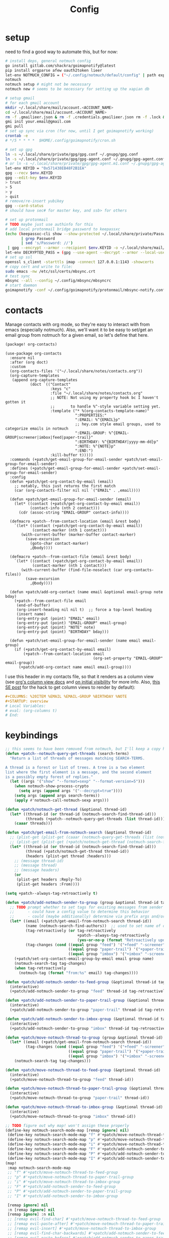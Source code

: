 #+TITLE: Config
#+property: header-args:emacs-lisp :tangle yes
#+property: header-args:elisp :tangle yes

* setup
need to find a good way to automate this, but for now:
#+begin_src sh
# install deps, general notmuch config
go install gitlab.com/shackra/goimapnotify@latest
pip install orgparse afew oauth2token lieer
let-env NOTMUCH_CONFIG = ("~/.config/notmuch/default/config" | path expand)
notmuch
notmuch setup # might not be necessary
notmuch new # seems to be necessary for setting up the xapian db

# setup gmail
# for each gmail account
mkdir ~/.local/share/mail/account.<ACCOUNT_NAME>
cd ~/.local/share/mail/account.<ACCOUNT_NAME>
rm -f .gmailieer.json & rm -f .credentials.gmailieer.json rm -f .lock & rm -r ./*
gmi init your.email@gmail.com
gmi pull
# set up sync via cron (for now, until I get goimapnotify working)
crontab -e
# */5 * * * *  $HOME/.config/goimapnotify/cron.sh

# set up gpg
ln -s ~/.local/share/private/gpg/gpg.conf ~/.gnupg/gpg.conf
ln -s ~/.local/share/private/gpg/gpg-agent.conf ~/.gnupg/gpg-agent.conf
# or ln -s ~/.local/share/private/gpg/gpg-agent.m1.conf ~/.gnupg/gpg-agent.conf
let-env KEYID = "0x571438EB48F2B1EA"
gpg --recv $env.KEYID
gpg --edit-key $env.KEYID
> trust
> 5
> y
> quit
# remove/re-insert yubikey
gpg --card-status
# should have sec# for master key, and ssb> for others

# set up protonmail
# TODO maybe just use authinfo for this
# add local protonmail bridge password to keepassxc
(echo (keepassxc-cli show --show-protected ~/.local/share/private/Passwords.kdbx protonmail-bridge
       | grep Password
       | sed 's/Password: //')
 | gpg --encrypt --armor --recipient $env.KEYID -o ~/.local/share/mail/account.protonmail/pass.gpg)
let-env DECRYPTED_PASS = (gpg --use-agent --decrypt --armor --local-user 0x7FE626F169E66EFA ~/.local/share/mail/account.protonmail/pass.gpg)
# set up ssl
openssl s_client -starttls imap -connect 127.0.0.1:1143 -showcerts
# copy cert and write to file:
sudo emacs -nw /etc/ssl/certs/mbsync.crt
# test sync
mbsync --all --config ~/.config/mbsync/mbsyncrc
# start daemon
goimapnotify -conf ~/.config/goimapnotify/protonmail/mbsync-notify.conf
#+end_src
* contacts
Manage contacts with org mode, so they're easy to interact with from emacs (especially notmuch).
Also, we'll want it to be easy to set/get an email group from notmuch for a given email, so let's define that here.
#+begin_src emacs-lisp :tangle packages.el
(package! org-contacts)
#+end_src
#+begin_src elisp
(use-package org-contacts
  :ensure nil
  :after (org doct)
  :custom
  (org-contacts-files '("~/.local/share/notes/contacts.org"))
  (org-capture-templates
   (append org-capture-templates
           (doct `(("Contact"
                    :keys "c"
                    :file "~/.local/share/notes/contacts.org"
                    ;; NOTE: Not using my property hook bc I haven't gotten it
                    ;;       to handle %^-style variable setting yet.
                    :template ("* %(org-contacts-template-name)"
                               ":PROPERTIES:"
                               ":EMAIL: %^{EMAIL}p"
                               ;; hey.com style email groups, used to categorize emails in notmuch
                               ":EMAIL-GROUP: %^{EMAIL-GROUP|screener|imbox|feed|paper-trail}"
                               ":BIRTHDAY: %^{BIRTHDAY|yyyy-mm-dd}p"
                               ":NOTE: %^{NOTE}p"
                               ":END:")
                    :kill-buffer t)))))
  :commands (+patch/get-email-group-for-email-sender +patch/set-email-group-for-email-sender)
  :defines (+patch/get-email-group-for-email-sender +patch/set-email-group-for-email-sender)
  :config
  (defun +patch/get-org-contact-by-email (email)
    ;; notably, this just returns the first match
    (car (org-contacts-filter nil nil `("EMAIL" . ,email))))

  (defun +patch/get-email-group-for-email-sender (email)
    (let* ((contact (+patch/get-org-contact-by-email email))
           (contact-info (nth 2 contact)))
      (cdr (assoc-string "EMAIL-GROUP" contact-info))))

  (defmacro +patch--from-contact-location (email &rest body)
    `(let* ((contact (+patch/get-org-contact-by-email email))
            (contact-marker (nth 1 contact)))
       (with-current-buffer (marker-buffer contact-marker)
         (save-excursion
           (goto-char contact-marker)
           ,@body))))

  (defmacro +patch--from-contact-file (email &rest body)
    `(let* ((contact (+patch/get-org-contact-by-email email))
            (contact-marker (nth 1 contact)))
       (with-current-buffer (find-file-noselect (car org-contacts-files))
         (save-excursion
           ,@body))))

  (defun +patch/add-org-contact (name email &optional email-group note bday)
    (+patch--from-contact-file email
     (end-of-buffer)
     (org-insert-heading nil nil t)  ;; force a top-level heading
     (insert name)
     (org-entry-put (point) "EMAIL" email)
     (org-entry-put (point) "EMAIL-GROUP" email-group)
     (org-entry-put (point) "NOTE" note)
     (org-entry-put (point) "BIRTHDAY" bday)))

  (defun +patch/set-email-group-for-email-sender (name email email-group)
    (if (+patch/get-org-contact-by-email email)
        (+patch--from-contact-location email
                                       (org-set-property "EMAIL-GROUP" email-group))
      (+patch/add-org-contact name email email-group))))
#+end_src

I use this header in my contacts file, so that it renders as a column view (see [[https://orgmode.org/manual/Column-View.html][org's column view docs]] and [[https://orgmode.org/manual/Initial-visibility.html][on initial visibility]] for more info. Also, [[https://emacs.stackexchange.com/a/39007/15634][this SE post]] for the hack to get column views to render by default):
#+begin_src org :tangle no
#+COLUMNS: %20ITEM %EMAIL %EMAIL-GROUP %BIRTHDAY %NOTE
#+STARTUP: overview
# Local Variables:
# eval: (org-columns t)
# End:
#+end_src

* keybindings
#+begin_src emacs-lisp :tangle yes
;; this seems to have been removed from notmuch, but I'll keep a copy here
(defun +patch--notmuch-query-get-threads (search-terms)
  "Return a list of threads of messages matching SEARCH-TERMS.

A thread is a forest or list of trees. A tree is a two element
list where the first element is a message, and the second element
is a possibly empty forest of replies."
  (let ((args '("show" "--format=sexp" "--format-version=5")))
    (when notmuch-show-process-crypto
      (setq args (append args '("--decrypt=true"))))
    (setq args (append args search-terms))
    (apply #'notmuch-call-notmuch-sexp args)))

(defun +patch/notmuch-get-thread (&optional thread-id)
  (let* ((thread-id (or thread-id (notmuch-search-find-thread-id)))
         (threads (+patch--notmuch-query-get-threads (list thread-id))))
    (caaar threads)))

(defun +patch/get-email-from-notmuch-search (&optional thread-id)
  ;; (plist-get (plist-get (caaar (notmuch-query-get-threads (list (notmuch-search-find-thread-id)))) :headers) :Reply-To)
  ;; (plist-get (plist-get (+patch/notmuch-get-thread (notmuch-search-find-thread-id)) :headers) :Reply-To)
  (let* ((thread-id (or thread-id (notmuch-search-find-thread-id)))
         (thread (+patch/notmuch-get-thread thread-id))
         (headers (plist-get thread :headers)))
    ;; (message thread-id)
    ;; (message thread)
    ;; (message headers)
    (or
     (plist-get headers :Reply-To)
     (plist-get headers :From))))

(setq +patch--always-tag-retroactively t)

(defun +patch/add-notmuch-sender-to-group (group &optional thread-id tag-retroactively)
  ;; TODO prompt whether to set tags for existing messages from sender
  ;;      - could have a config value to determine this behavior
  ;;      - could (maybe additionally) determine via prefix args and/or function args
  (let* ((email (+patch/get-email-from-notmuch-search thread-id))
         (name (notmuch-search-find-authors))  ;; used to set name of contact, if we have to make a new contact
         (tag-retroactively (or tag-retroactively
                                +patch--always-tag-retroactively
                                (yes-or-no-p (format "Retroactively update tags for messages from %s?" email))))
         (tag-changes (cond ((equal group "feed") '("+feed" "-screener" "-paper-trail" "-imbox"))
                            ((equal group "paper-trail") '("+paper-trail" "-screener" "-feed" "-imbox"))
                            ((equal group "imbox") '("+imbox" "-screener" "-paper-trail" "-feed")))))
    (+patch/set-org-contact-email-group-by-email email group name)
    (notmuch-search-tag tag-changes)
    (when tag-retroactively
      (notmuch-tag (format "from:%s" email) tag-changes))))

(defun +patch/add-notmuch-sender-to-feed-group (&optional thread-id tag-retroactively)
  (interactive)
  (+patch/add-notmuch-sender-to-group "feed" thread-id tag-retroactively))

(defun +patch/add-notmuch-sender-to-paper-trail-group (&optional thread-id tag-retroactively)
  (interactive)
  (+patch/add-notmuch-sender-to-group "paper-trail" thread-id tag-retroactively))

(defun +patch/add-notmuch-sender-to-imbox-group (&optional thread-id tag-retroactively)
  (interactive)
  (+patch/add-notmuch-sender-to-group "imbox" thread-id tag-retroactively))

(defun +patch/move-notmuch-thread-to-group (group &optional thread-id)
  (let* ((email (+patch/get-email-from-notmuch-search thread-id))
         (tag-changes (cond ((equal group "feed") '("+feed" "-screener" "-paper-trail" "-imbox"))
                            ((equal group "paper-trail") '("+paper-trail" "-screener" "-feed" "-imbox"))
                            ((equal group "imbox") '("+imbox" "-screener" "-paper-trail" "-feed")))))
    (notmuch-search-tag tag-changes)))

(defun +patch/move-notmuch-thread-to-feed-group (&optional thread-id)
  (interactive)
  (+patch/move-notmuch-thread-to-group "feed" thread-id))

(defun +patch/move-notmuch-thread-to-paper-trail-group (&optional thread-id)
  (interactive)
  (+patch/move-notmuch-thread-to-group "paper-trail" thread-id))

(defun +patch/move-notmuch-thread-to-imbox-group (&optional thread-id)
  (interactive)
  (+patch/move-notmuch-thread-to-group "imbox" thread-id))

;; TODO figure out why map! won't assign these properly
(define-key notmuch-search-mode-map [remap ignore] nil)
 (define-key notmuch-search-mode-map "f" #'+patch/move-notmuch-thread-to-feed-group)
 (define-key notmuch-search-mode-map "p" #'+patch/move-notmuch-thread-to-paper-trail-group)
 (define-key notmuch-search-mode-map "i" #'+patch/move-notmuch-thread-to-imbox-group)
 (define-key notmuch-search-mode-map "F" #'+patch/add-notmuch-sender-to-feed-group)
 (define-key notmuch-search-mode-map "P" #'+patch/add-notmuch-sender-to-paper-trail-group)
 (define-key notmuch-search-mode-map "I" #'+patch/add-notmuch-sender-to-imbox-group)
(map!
 :map notmuch-search-mode-map
 ;; "f" #'+patch/move-notmuch-thread-to-feed-group
 ;; "p" #'+patch/move-notmuch-thread-to-paper-trail-group
 ;; "i" #'+patch/move-notmuch-thread-to-imbox-group
 ;; "F" #'+patch/add-notmuch-sender-to-feed-group
 ;; "P" #'+patch/add-notmuch-sender-to-paper-trail-group
 ;; "I" #'+patch/add-notmuch-sender-to-imbox-group

 [remap ignore] nil
 :n [remap ignore] nil
 [remap ignore] :n nil
 ;; [remap evil-find-char] #'+patch/move-notmuch-thread-to-feed-group
 ;; [remap evil-paste-after] #'+patch/move-notmuch-thread-to-paper-trail-group
 ;; [remap evil-insert] #'+patch/move-notmuch-thread-to-imbox-group
 ;; [remap evil-find-char-backwards] #'+patch/add-notmuch-sender-to-feed-group
 ;; [remap evil-paste-before] #'+patch/add-notmuch-sender-to-paper-trail-group
 ;; [remap evil-insert-line] #'+patch/add-notmuch-sender-to-imbox-group

 ;; "f" :n nil
 ;; "p" :n nil
 ;; "i" :n nil
 ;; "F" :n nil
 ;; "P" :n nil
 ;; "I" :n nil
 )
#+end_src

* send mail
Ideally I'd just use msmtp for everything, but oauth support in msmtp seems tricky, and gmail auth is a moving target. As hacky as this is, I'd rather just use lieer to send for gmail accounts and msmtp for the rest.
#+begin_src emacs-lisp :tangle yes
;; for some reason, the python notmuch client that gmi uses can't find my XDG notmuch config without this
(setenv "NOTMUCH_CONFIG" (expand-file-name "~/.config/notmuch/default/config"))

(setq send-mail-function #'smtpmail-send-it
      message-sendmail-f-is-evil t
      message-send-mail-function #'message-send-mail-with-sendmail)

(defun +patch--get-my-email-address-in-message ()
  (car (mail-header-parse-address (message-field-value "From"))))

(defun +patch--set-lieer-as-smtp-client ()
  (setq sendmail-program (executable-find "gmi")
        message-sendmail-extra-arguments '("send" "--quiet" "--read-recipients" "--path" "~/.local/share/mail/account.kelleys-gmail")))

(defun +patch--set-msmtp-as-smtp-client ()
  (setq sendmail-program (executable-find "msmtp")
        message-sendmail-extra-arguments '("--read-envelope-from")))

;; TODO find elegant way to use account-specific settings
(defun +patch--set-smtp-client ()
  (let ((email-address (+patch--get-my-email-address-in-message)))
    (cond ((string-match-p email-address "patrick@the-kelleys.com")
           (+patch--set-lieer-as-smtp-client)
           (setq org-msg-signature plain-org-msg-signature))
          ((string-match-p email-address "pakelley@pm.me")
           (+patch--set-msmtp-as-smtp-client)
           (setq org-msg-signature plain-org-msg-signature))
          ((string-match-p email-address "patrick@heartex.com")
           (+patch--set-lieer-as-smtp-client)
           (setq org-msg-signature heartex-org-msg-signature))
          ((t) (message (format "Could not find smtp client for email address: %s" email-address))))))

(add-hook 'notmuch-mua-send-hook #'+patch--set-smtp-client)
#+end_src

* org-msg so we can edit email from org mode, plus better formatting for outlook using org export
#+begin_src emacs-lisp :tangle packages.el
(package! org-msg)
#+end_src
#+begin_src emacs-lisp :tangle yes
(use-package! org-msg
  :after notmuch
  :custom
  (org-msg-options "html-postamble:nil H:5 num:nil ^:{} toc:nil author:nil email:nil tex:dvipng")
  (org-msg-startup "hidestars indent inlineimages")
  (org-msg-greeting-name-limit 3)
  (org-msg-default-alternatives '((new . (utf-8 html))
                                  (reply-to-text . (utf-8))
                                  (reply-to-html . (utf-8 html))))
  (org-msg-convert-citation t)
  ;; The default attachment matcher gives too many false positives,
  ;; it's better to be more conservative. See https://regex101.com/r/EtaiSP/4.
  (org-msg-attached-file-reference
   "see[ \t\n]\\(?:the[ \t\n]\\)?\\(?:\\w+[ \t\n]\\)\\{0,3\\}\\(?:attached\\|enclosed\\)\\|\
(\\(?:attached\\|enclosed\\))\\|\
\\(?:attached\\|enclosed\\)[ \t\n]\\(?:for\\|is\\)[ \t\n]")
  (heartex-org-msg-signature (let* ((fname "~/.config/doom/modules/email/notmuch-patch/signature.html")
                            (fpath (expand-file-name fname))
                            (signature-html (with-current-buffer (find-file-noselect fpath t)
                                              (buffer-string))))
                       (format "\n\n#+BEGIN_EXPORT html\n%s\n#+END_EXPORT" signature-html)))
  (plain-org-msg-signature "Best,\nPatrick")
  :config
  (org-msg-mode)
  (org-msg-mode-notmuch)
  ;; (defun my-org-msg-composition-parameters (orig-fun &rest args)
  ;;   "Tweak my greeting message and my signature when replying as
  ;;  plain/text only."
  ;;   (let* ((res (apply orig-fun args))
  ;;          ())
  ;;     (when (equal (cadr args) '(text))
  ;;   (setf (alist-get 'greeting-fmt res) "\n")
  ;;   (setf (alist-get 'signature res)
  ;;         (replace-regexp-in-string "\\([\*/]\\|\nRegards,\n\n\\)" ""
  ;;                   org-msg-signature)))
  ;;     res))
  ;; (advice-add 'org-msg-composition-parameters
  ;;         :around #'my-org-msg-composition-parameters)
  )
  #+end_src

* calendar invites
this is heavily inspired by [[https://github.com/larkery/emacs][larkery's config]]
** org agenda in message view
#+begin_src emacs-lisp :tangle yes
(defun notmuch-agenda-event-time (event zone-map property)
  "Given an EVENT and a ZONE-MAP, turn the icalendar timestamp
  for PROPERTY into an emacs internal time representation"
  (let* ((timestamp (icalendar--get-event-property event property))
         (zone (icalendar--find-time-zone (icalendar--get-event-property-attributes event property)
                                          zone-map)))
    (icalendar--decode-isodatetime timestamp nil zone)))

(defun +patch/relative-date-plain-english-description (now comparison-ts)
  (let* ((now-encoded (apply 'encode-time now))
         (comparison-ts-encoded (apply 'encode-time comparison-ts))
         (today (nth 3 now))
         (comparison-day (nth 3 comparison-ts))
         (seconds-until-event (float-time (time-subtract comparison-ts-encoded now-encoded)))
         (days-until-event (/ seconds-until-event 86400))
         (event-in-past (< days-until-event 0))
         (days-away-from-event (abs days-until-event))
         (rem-days (% (ceiling days-away-from-event) 7))
         (weeks-away-from-event (floor (/ days-away-from-event 7))))
    (cond
     ((and (< days-away-from-event 2)
           (= today comparison-day))
      "today")
     ((and (< days-away-from-event 2)
           (= (abs (- today comparison-day)) 1 ))
      (if event-in-past "yesterday" "tomorrow"))
     ((< days-away-from-event 8)
      (format "%d days%s" (ceiling days-away-from-event) (if event-in-past " ago" "")))
     (t (format "%d week%s%s%s"
                weeks-away-from-event
                (if (= 1 weeks-away-from-event) "" "s")
                (if (zerop rem-days) ""
                  (format " %d days" rem-days))
                (if event-in-past " ago" ""))))))

;; TODO rewrite this (and function above) using ts library
(defun +patch/notmuch-agenda-friendly-date (dtstart)
  (let* ((now (decode-time (current-time)))
         (start-time (format-time-string "%a, %d %b %H:%M" (apply 'encode-time dtstart)))
         (rel-date (+patch/relative-date-plain-english-description now dtstart)))
    (concat start-time " (" rel-date ")")))

(defun notmuch-agenda-insert-agenda (event zone-map)
  (require 'org)
  (let* ((dtstart (notmuch-agenda-event-time event zone-map 'DTSTART))
         (wins (current-window-configuration))
         (org-agenda-sticky nil)
         (inhibit-redisplay t)
         (year (nth 5 dtstart))
         (month (nth 4 dtstart))
         (day (nth 3 dtstart))

         (org-agenda-custom-commands '(("q" "Mail agenda" ((agenda ""))))))
    (cl-progv
        ;; `,@(-unzip (org-make-parameter-alist
        ;;          `(org-agenda-span 'day
        ;;            org-agenda-start-day ,(format "%04d-%02d-%02d" 2022 04 20)
        ;;            org-agenda-use-time-grid nil
        ;;            org-agenda-remove-tags t
        ;;            org-agenda-window-setup 'nope)))
        '(org-agenda-span
          org-agenda-start-day
          org-agenda-use-time-grid
          org-agenda-remove-tags
          org-agenda-window-setup)
        (list 'day
          (format "%04d-%02d-%02d" year month day)
          nil
          t
          'nope)
      (progn
        (save-excursion
          (org-agenda nil "q")
          (org-agenda-redo)
          (setq org-agenda-mail-buffer (current-buffer)))
        (set-window-configuration wins)
        (let ((p (point))
              pa)
          ;; copy text
          (insert-buffer-substring org-agenda-mail-buffer)

          ;; copy markers
          (save-restriction
            (narrow-to-region p (point))
            (let ((org-marker-regions
                   (with-current-buffer
                       org-agenda-mail-buffer
                     (setq pa (point-min))
                     (gnus-find-text-property-region (point-min) (point-max) 'org-marker))))
              (cl-loop for marker in org-marker-regions
                       do
                       (add-text-properties
                        (+ p (- (car marker) pa)) (+ p (- (cadr marker) pa))
                        `(org-marker
                          ,(copy-marker (get-text-property (car marker) 'org-marker org-agenda-mail-buffer))))

                       (set-marker (car marker) nil)
                       (set-marker (cadr marker) nil))))

          ;; copy faces via font-lock-face
          (save-restriction
            (narrow-to-region p (point))
            (let ((face-regions (gnus-find-text-property-region (point-min) (point-max) 'face)))
              (cl-loop for range in face-regions
                       do
                       (let ((face (get-text-property (car range) 'face)))
                         (add-text-properties
                          (car range) (cadr range)
                          `(font-lock-face ,face)))


                       (set-marker (car range) nil)
                       (set-marker (cadr range) nil))))

          (kill-buffer org-agenda-mail-buffer)
          (put-text-property p (point) 'keymap
                             org-agenda-keymap)))
      )))

(defun notmuch-agenda-insert-summary (event zone-map)
  (let* ((summary (icalendar--get-event-property event 'SUMMARY))
         (comment (icalendar--get-event-property event 'COMMENT))
         (location (icalendar--get-event-property event 'LOCATION))
         (organizer (icalendar--get-event-property event 'ORGANIZER))
         (attendees (icalendar--get-event-properties event 'ATTENDEE))
         (summary (when summary (icalendar--convert-string-for-import summary)))
         (comment (when comment (icalendar--convert-string-for-import comment)))

         (dtstart (notmuch-agenda-event-time event zone-map 'DTSTART))
         (dtend (notmuch-agenda-event-time event zone-map 'DTEND))
         (rrule (icalendar--get-event-property event 'RRULE))
         (rdate (icalendar--get-event-property event 'RDATE))
         (duration (icalendar--get-event-property event 'DURATION))
         (description (icalendar--get-event-property event 'DESCRIPTION))

         (friendly-start (+patch/notmuch-agenda-friendly-date dtstart)))

    (when summary (insert (propertize summary 'face '(:underline t :height 1.5)) "\n"))

    (when (or rrule rdate) (insert (format "RRULE: %s %s\n" rrule rdate)))

    (when friendly-start
      (insert (propertize "Start: " 'face 'bold))
      (insert friendly-start "\n"))

    (when comment (insert (propertize "Comment: " 'face 'bold)
                          comment"\n"))

    (when location (insert (propertize "Location: " 'face 'bold)
                           location"\n"))
    (when organizer (insert (propertize "Organizer: " 'face 'bold)
                            (replace-regexp-in-string
                             "^mailto: *" ""
                             organizer)"\n"))
    (when attendees (insert (propertize "Attending: " 'face 'bold))
          (while attendees
            (insert (replace-regexp-in-string
                     "^mailto: *" ""
                     (car attendees)))
            (when (cdr attendees) (insert ", "))
            (setq attendees (cdr attendees)))
          (insert "\n"))

    ;; (when description
    ;;   (insert (read (format "\"%s\"" description))))

    (insert "\n")
    ))

(defun notmuch-agenda-insert-part (msg part content-type nth depth button)
  (let (icalendar-element)
    (with-temp-buffer
      ;; Get the icalendar text and stick it in a temp buffer
      (insert (notmuch-get-bodypart-text msg part notmuch-show-process-crypto))
      ;; Transform CRLF into LF
      (goto-char (point-min))
      (while (re-search-forward "\r\n" nil t) (replace-match "\n" nil nil))
      ;; Unfold the icalendar text so it can be parsed
      (set-buffer (icalendar--get-unfolded-buffer (current-buffer)))
      ;; Go to the first VCALENDAR object in the result
      (goto-char (point-min))
      (when (re-search-forward "^BEGIN:VCALENDAR\\s-*$")
        (beginning-of-line)
        (setq icalendar-element (icalendar--read-element nil nil)))
      ;; Dispose of the junk buffer produced by icalendar--get-unfolded-buffer
      (kill-buffer (current-buffer)))

    (when icalendar-element
      (let* ((events (icalendar--all-events icalendar-element))
             (zone-map (icalendar--convert-all-timezones icalendar-element)))
        (insert "#+BEGIN_EXAMPLE\n")
        (dolist (event events)
          ;; insert event description string
          (notmuch-agenda-insert-summary event zone-map)
          (notmuch-agenda-insert-agenda event zone-map)
          (insert-button "[ Update agenda ]"
                         :type 'notmuch-show-part-button-type
                         'action 'notmuch-agenda-do-capture
                         'calendar-event event))
        (insert "\n#+END_EXAMPLE\n")
        t))))

(defun +patch/notmuch-agenda-get-start ()
  "Return the point of the beginning of the message body."
  (save-excursion
    (message-goto-body)
    (search-forward "#+BEGIN_EXAMPLE" nil t)
    (line-beginning-position)))

(defun +patch/notmuch-agenda-get-end ()
  "Return the point of the beginning of the message body."
  (save-excursion
    (message-goto-body)
    (search-forward "#+END_EXAMPLE" nil t)
    (line-end-position)))

(fset 'notmuch-show-insert-part-text/calendar #'notmuch-agenda-insert-part)
#+end_src

** capture event
#+begin_src emacs-lisp :tangle yes
(defun notmuch-agenda-datetime-as-iso (datetime)
  "Convert a date retrieved via `icalendar--get-event-property' to ISO format."
  (if datetime
      (format "%04d-%02d-%02d"
              (nth 5 datetime)                  ; Year
              (nth 4 datetime)                  ; Month
              (nth 3 datetime))))



(defun +patch/notmuch-agenda-org-repeater (rrule)
  (if rrule
      (let* ((rrule-parts (split-string rrule ";" t "\\s-"))
             (parts (mapcar (lambda (p)
                              (let ((parts (split-string p "=")))
                                (cons (intern (car parts))
                                      (cadr parts))))
                            rrule-parts))
             (freq (alist-get 'FREQ parts))
             (interval (string-to-number (alist-get 'INTERVAL parts "1"))))
        (and freq interval
             (cond
              ((string= freq "DAILY") (format " +%dd" interval))
              ((string= freq "WEEKLY") (format " +%dw" interval))
              ((string= freq "MONTHLY") (format " +%dm" interval))
              ((string= freq "YEARLY") (format " +%dy" interval)))))
    ""))

(defun notmuch-agenda-org-date (dtstart-dec dtend-dec rrule rdate duration)
  (let* ((start-d (notmuch-agenda-datetime-as-iso dtstart-dec))
         (start-t (icalendar--datetime-to-colontime dtstart-dec))

         end-d end-t

         (repeater (+patch/notmuch-agenda-org-repeater rrule)))

    (setq end-d (if dtend-dec
                    (notmuch-agenda-datetime-as-iso dtend-dec)
                  start-d))

    (setq end-t (if dtend-dec
                    (icalendar--datetime-to-colontime dtend-dec)
                  start-t))

    (if (equal start-d end-d)
        (format "<%s %s-%s%s>" start-d start-t end-t repeater)
      (format "<%s %s>--<%s %s>" start-d start-t end-d end-t))))

(defvar notmuch-agenda-capture-targets
  `(( ,(rx "tom.hinton@cse.org.uk")
      file "~/notes/agenda/work.org")
    ( ""
      file "~/notes/agenda/calendar.org")))

(defvar notmuch-agenda-capture-template
  ;; TODO insert also link to email
  "* %:event-summary
:PROPERTIES:
:LOCATION: %:event-location
:SEQUENCE: %:event-sequence
:ORGANIZER: [[%:event-organizer]]
:ID: %:event-uid
:END:
%:event-timestamp
%:event-comment
%:event-description
%a
%?")

(defvar notmuch-agenda-capturing-event nil)
(defvar notmuch-agenda-capturing-subject-line nil)
(defvar notmuch-agenda-capturing-message-id nil)

(defun notmuch-agenda-store-link ()
  (when notmuch-agenda-capturing-event
    (let ((event notmuch-agenda-capturing-event)
          (zone-map (icalendar--convert-all-timezones (list event)))
          (props (mapcan
                  (lambda (prop)
                    (let* ((val (icalendar--get-event-property event prop))
                           (val (and val (icalendar--convert-string-for-import val))))
                      (list
                       (intern (concat ":event-" (downcase (symbol-name prop))))
                       (or val ""))))

                  (list 'LOCATION 'SEQUENCE 'UID 'SUMMARY 'COMMENT 'ORGANIZER 'DESCRIPTION))))
      (apply 'org-store-link-props
             :type "event"
             :link (format "nm:%s" notmuch-agenda-capturing-message-id)
             :description (format "✉ %s" notmuch-agenda-capturing-subject-line)
             :event-timestamp (notmuch-agenda-org-date
                               (notmuch-agenda-event-time event zone-map 'DTSTART)
                               (notmuch-agenda-event-time event zone-map 'DTEND)
                               (icalendar--get-event-property event 'RRULE)
                               (icalendar--get-event-property event 'RDATE)
                               (icalendar--get-event-property event 'DURATION))
             props))
    t))

(defun notmuch-agenda-org-capture-or-update (event)
  (require 'org-id)
  (require 'org-capture)

  (let ((existing-event (org-id-find (icalendar--get-event-property event 'UID) t)))
    (if existing-event
        (let ((use-dialog-box nil)
              (existing-sequence
               (org-entry-get existing-event "SEQUENCE")))
          (with-current-buffer
              (pop-to-buffer (marker-buffer existing-event))
            (goto-char existing-event)
            (outline-hide-sublevels 1)
            (outline-show-entry)
            (org-reveal)
            (if (>= (string-to-number existing-sequence)
                    (string-to-number (icalendar--get-event-property event 'SEQUENCE)))
                (message "Event is already in calendar")
              (when (y-or-n-p "Update event?")
                (org-entry-put nil "ID" nil)
                (org-id-update-id-locations (list buffer-file-name))
                (org-archive-subtree)
                (notmuch-agenda-org-capture-or-update event))))

          (set-marker existing-event nil nil))

      (let* ((notmuch-agenda-capturing-subject-line
              (notmuch-show-get-subject))

             (notmuch-agenda-capturing-message-id
              (notmuch-show-get-message-id))

             (notmuch-agenda-capturing-event event)

             (org-link-parameters
              '(("nope" :store notmuch-agenda-store-link)))

             (org-overriding-default-time
              (apply 'encode-time
                     (notmuch-agenda-event-time event
                                                (icalendar--convert-all-timezones (list event))
                                                'DTSTART)))

             (org-capture-templates
              `(("l" "Capture an event from email invitation"
                 entry
                 ,notmuch-agenda-capture-target
                 ,notmuch-agenda-capture-template))))
        (org-capture t "l")))))

(defun notmuch-agenda-do-capture (event)
  (let ((calendar-event (plist-get (overlay-properties event) 'calendar-event))
        (notmuch-agenda-capture-target
         (let ((addr (notmuch-show-get-to)))
           (cl-loop
            for tgt in notmuch-agenda-capture-targets
            when (string-match-p (car tgt) addr)
            return (cdr tgt)
            )))
        )
    (notmuch-agenda-org-capture-or-update calendar-event)))

(defun notmuch-agenda-reply-advice (o &rest args)
  ;; look for any text/calendar parts
  (require 'cl)
  (let* ((responded (cl-intersection (notmuch-show-get-tags)
                                     '("accepted" "declined" "tentative")
                                     :test 'string=
                                     ))

         requires-response

         response

         (query (car args))
         (original (unless responded
                     (notmuch-call-notmuch-sexp
                      "reply" "--format=sexp" "--format-version=4" query)))
         (body (unless responded
                 (plist-get (plist-get original :original)
                            :body))))
    (while body
      (let ((head (car body)))
        (setq body (cdr body))
        (let ((content-type (plist-get head :content-type)))
          (cond
           ((or (string= content-type "multipart/alternative")
                (string= content-type "multipart/mixed"))
            (setq body (append body (plist-get head :content))))
           ((and (string= content-type "text/calendar")
                 (string-match-p "^METHOD:REQUEST$" (plist-get head :content)))
            (setq requires-response (plist-get head :content)
                  body nil))))))

    (when requires-response
      (setq response (completing-read "Event invitation: "
                                      '("Accepted"
                                        "Declined"
                                        "Tentative"
                                        "Ignore")
                                      nil t)))


    (when (and response (not (string= "Ignore" response)))

      (notmuch-show-tag-message (concat "+" (downcase response))))

    (apply o args)

    (when (and requires-response
               response
               (not (string= response "Ignore")))
      (require 'ox-icalendar)
      ;; (require 'imip)

      (make-variable-buffer-local 'message-syntax-checks)
      (push '(illegible-text . disabled) message-syntax-checks)
      (delete-region (+patch/notmuch-agenda-get-start) (+patch/notmuch-agenda-get-end))

      (save-excursion
        (goto-char (point-max))
        (save-excursion
          (mml-insert-part "text/calendar; method=REPLY")
          (insert
           (org-icalendar-fold-string
            (with-temp-buffer
              (insert requires-response)
              (goto-char (point-min))
              (with-current-buffer
                  (icalendar--get-unfolded-buffer (current-buffer))
                (goto-char (point-min))
                (setq requires-response (icalendar--read-element nil nil))
                (kill-buffer))
              (erase-buffer)

              (imip-write-element
               (imip-respond (car requires-response)
                             '("patrick@the-kelleys.com" "the-kelleys.com")
                             (upcase response)))

              (buffer-string)
              ;; (replace-string "" "")
              )))))
      ;; NOTE have to do this manually, bc message-change-subject appends "was: old-subject" unconditionally
      (let ((new-subject (format "%s: %s"
                                 response
                                 (message-strip-subject-re (message-fetch-field "Subject")))))
        (save-excursion
          (message-goto-subject)
          (message-delete-line)
          (insert (concat "Subject: " new-subject "\n")))))))

(advice-add 'notmuch-mua-reply :around 'notmuch-agenda-reply-advice)

#+end_src

** imip
library for responding to cal invites
#+begin_src emacs-lisp :tangle yes
;; provides icalendar message-based interoperability protocol
;; like rfc6047 but probably full of bugs

(require 'icalendar)

(defun imip-respond (invitation addresses response-string)
  "Given the icalendar object for invitation, produce a new one which responds appropriately."
  ;; According to RFC5546 p25, we can send a reply that contains just:
  ;; - method (vevent attendee dtstamp organizer uid sequence)+
  ;; however, outlook doesn't support this because it's stupid
  (let* ((invitation-contents (nth 3 invitation))
         (address-re (rx-to-string `(| ,@addresses)))
         (dtstamp (format-time-string "%Y%m%dT%H%M%SZ" nil t))
         events)

    (dolist (item invitation-contents)
      (cl-case (car item)
        (VTIMEZONE
         (push item events))

        (VEVENT
         (let* ((event-things (nth 2 item))
                (organizer (assq 'ORGANIZER event-things))
                (sequence (assq 'SEQUENCE event-things))
                (uid (assq 'UID event-things))
                attendees
                misc)
           (dolist (thing event-things)
             (cl-case (car thing)
               (ATTENDEE
                (when (string-match-p address-re (nth 2 thing))
                  (push `(ATTENDEE (PARTSTAT ,response-string) ,(nth 2 thing)) attendees)))
               ((DTSTART DTEND)
                (push thing misc))))

           (push `(VEVENT nil (,organizer
                               ,sequence
                               ,uid
                               (DTSTAMP nil ,dtstamp)
                               ,@attendees
                               ,@misc))
                 events))
         )))

    ;; (message (format "%s" events))
    `(VCALENDAR nil
      ((METHOD nil "REPLY")
       (PRODID nil "Emacs")
       ;; (CALSCALE nil "GREGORIAN")
       (VERSION nil "2.0"))
      ,events)))


(defun imip-write-element (icalendar)
  "This is the inverse of icalendar--read-element from icalendar.el.
  It doesn't do stupid icalendar wrappning, nor does it put in CRLFs"

  (cond
   ((symbolp (car icalendar))
    (let ((element-name (nth 0 icalendar))
          (element-attrs (nth 1 icalendar))
          (element-properties (nth 2 icalendar))
          (element-children (nth 3 icalendar)))

      (insert (format "BEGIN:%s" element-name))
      (while element-attrs
        (insert ";")
        (insert (format "%s=%s" (car element-attrs) (cadr element-attrs)))
        (setq element-attrs (cddr element-attrs)))
      (insert "\n")
      (dolist (prop element-properties)
        (let ((prop-name (nth 0 prop))
              (prop-attrs (nth 1 prop)) ;; WHY?
              (prop-val (nth 2 prop)))
          (insert (format "%s" prop-name))
          (while prop-attrs
            (insert ";")
            (insert (format "%s=%s" (car prop-attrs) (cadr prop-attrs)))
            (setq prop-attrs (cddr prop-attrs)))
          (insert (format ":%s\n" prop-val))))
      (dolist (child element-children)
        (imip-write-element child))
      (insert (format "END:%s\n" element-name))))
   ((listp (car icalendar))
    (dolist (sub-element icalendar)
      (imip-write-element sub-element)))))
          #+end_src
